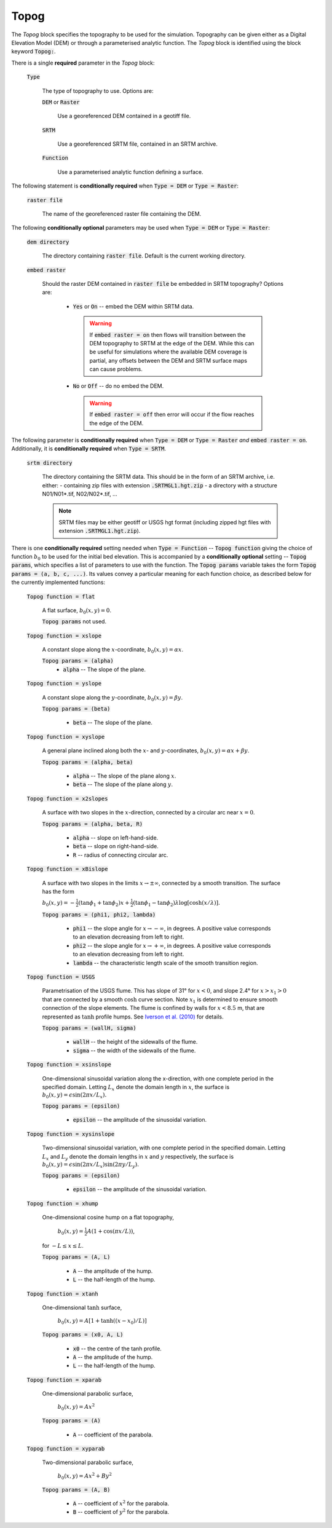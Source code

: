 Topog
-----

The *Topog* block specifies the topography to be used for the simulation.
Topography can be given either as a Digital Elevation Model (DEM) or through a
parameterised analytic function.  The *Topog* block is identified using the block
keyword :code:`Topog:`.

There is a single **required** parameter in the *Topog* block:

    :code:`Type`

        The type of topography to use. Options are:

        :code:`DEM` or :code:`Raster`

            Use a georeferenced DEM contained in a geotiff file.
        
        :code:`SRTM`

            Use a georeferenced SRTM file, contained in an SRTM archive.

        :code:`Function`

            Use a parameterised analytic function defining a surface.

The following statement is **conditionally required** when :code:`Type = DEM` or
:code:`Type = Raster`:

    :code:`raster file`

        The name of the georeferenced raster file containing the DEM.
    
The following **conditionally optional** parameters may be used when :code:`Type
= DEM` or :code:`Type = Raster`:

    :code:`dem directory`

        The directory containing :code:`raster file`.  Default is the current
        working directory.

    :code:`embed raster`

        Should the raster DEM contained in :code:`raster file` be embedded in
        SRTM topography?  Options are:

          - :code:`Yes` or :code:`On` -- embed the DEM within SRTM data.
            
            .. warning::
                If :code:`embed raster = on` then flows will transition between
                the DEM topography to SRTM at the edge of the DEM. While this
                can be useful for simulations where the available DEM coverage
                is partial, any offsets between the DEM and SRTM surface maps
                can cause problems.

          - :code:`No` or :code:`Off` -- do no embed the DEM.

            .. warning::
                If :code:`embed raster = off` then error will occur if the flow
                reaches the edge of the DEM.

The following parameter is **conditionally required** when :code:`Type = DEM` or
:code:`Type = Raster` *and* :code:`embed raster = on`. Additionally, it is
**conditionally required** when :code:`Type = SRTM`.

    :code:`srtm directory`

        The directory containing the SRTM data. This should be in the form of
        an SRTM archive, i.e. either:
        - containing zip files with extension :code:`.SRTMGL1.hgt.zip`
        - a directory with a structure N01/N01*.tif, N02/N02*.tif, ...

        .. note::
            SRTM files may be either geotiff or USGS hgt format (including zipped
            hgt files with extension :code:`.SRTMGL1.hgt.zip`).

There is one **conditionally required** setting needed when :code:`Type =
Function` -- :code:`Topog function` giving the choice of function :math:`b_0` to
be used for the initial bed elevation.  This is accompanied by a **conditionally
optional** setting -- :code:`Topog params`, which specifies a list of parameters
to use with the function.  The :code:`Topog params` variable takes the form
:code:`Topog params = (a, b, c, ...)`. Its values convey a particular meaning
for each function choice, as described below for the currently implemented
functions:

    :code:`Topog function = flat`

        A flat surface, :math:`b_0(x,y) = 0`.

        :code:`Topog params` not used.

    :code:`Topog function = xslope`

        A constant slope along the :math:`x`-coordinate, :math:`b_0(x,y) = \alpha x`.

        :code:`Topog params = (alpha)`
            - :code:`alpha` -- The slope of the plane.
    
    :code:`Topog function = yslope`

        A constant slope along the :math:`y`-coordinate, :math:`b_0(x,y) = \beta y`.

        :code:`Topog params = (beta)`

            - :code:`beta` -- The slope of the plane.

    :code:`Topog function = xyslope`

        A general plane inclined along both the :math:`x`- and
        :math:`y`-coordinates, :math:`b_0(x,y) = \alpha x + \beta y`.

        :code:`Topog params = (alpha, beta)`

            - :code:`alpha` -- The slope of the plane along :math:`x`.
            - :code:`beta` -- The slope of the plane along :math:`y`.

    :code:`Topog function = x2slopes`

        A surface with two slopes in the :math:`x`-direction, connected by a circular arc near :math:`x = 0`.

        :code:`Topog params = (alpha, beta, R)`

            - :code:`alpha` -- slope on left-hand-side.
            - :code:`beta` -- slope on right-hand-side.
            - :code:`R` -- radius of connecting circular arc.

    :code:`Topog function = xBislope`

        A surface with two slopes in the limits :math:`x\to\pm\infty`, connected
        by a smooth transition.  The surface has the form 

        :math:`b_{0}(x,y) = -\tfrac{1}{2}\left(\tan\phi_{1} +
        \tan\phi_{2}\right)x + \tfrac{1}{2}\left(\tan\phi_{1} -
        \tan\phi_{2}\right)\lambda\log\left[\cosh\left(x/\lambda\right)\right].`
        
        :code:`Topog params = (phi1, phi2, lambda)`

            - :code:`phi1` -- the slope angle for :math:`x\to -\infty`, in degrees.  A positive value corresponds to an elevation decreasing from left to right.
            - :code:`phi2` -- the slope angle for :math:`x\to +\infty`, in degrees.  A positive value corresponds to an elevation decreasing from left to right.
            - :code:`lambda` -- the characteristic length scale of the smooth transition region.

    :code:`Topog function = USGS`

        Parametrisation of the USGS flume.  This has slope of 31° for
        :math:`x<0`, and slope 2.4° for :math:`x>x_{1}>0` that are connected
        by a smooth :math:`\cosh` curve section.  Note :math:`x_{1}` is
        determined to ensure smooth connection of the slope elements.  The flume
        is confined by walls for :math:`x<8.5` m, that are represented as
        :math:`\tanh` profile humps.  See `Iverson et al. (2010)
        <https://doi.org/10.1029/2009JF001514>`_ for details.

        :code:`Topog params = (wallH, sigma)`

            - :code:`wallH` -- the height of the sidewalls of the flume.
            - :code:`sigma` -- the width of the sidewalls of the flume.

    :code:`Topog function = xsinslope`

        One-dimensional sinusoidal variation along the x-direction, with one
        complete period in the specified domain. Letting :math:`L_{x}` denote
        the domain length in :math:`x`, the surface is
        :math:`b_{0}(x,y) = \epsilon \sin(2\pi x / L_{x}).`

        :code:`Topog params = (epsilon)`

            - :code:`epsilon` -- the amplitude of the sinusoidal variation.

    :code:`Topog function = xysinslope`

        Two-dimensional sinusoidal variation, with one complete period in the
        specified domain. Letting :math:`L_{x}` and :math:`L_{y}` denote the
        domain lengths in :math:`x` and :math:`y` respectively, the surface is
        :math:`b_{0}(x,y) = \epsilon \sin(2\pi x / L_{x}) \sin(2\pi y / L_{y}).`

        :code:`Topog params = (epsilon)`

            - :code:`epsilon` -- the amplitude of the sinusoidal variation.

    :code:`Topog function = xhump`

        One-dimensional cosine hump on a flat topography, 

            :math:`b_{0}(x,y) = \tfrac{1}{2} A \left(1 + \cos(\pi x/L)\right)`,

        for :math:`-L \le x \le L`.

        :code:`Topog params = (A, L)`

            - :code:`A` -- the amplitude of the hump.
            - :code:`L` -- the half-length of the hump.

    :code:`Topog function = xtanh`

        One-dimensional :math:`\tanh` surface,

            :math:`b_{0}(x,y) = A\left[ 1 + \tanh\left((x-x_{0})/L\right) \right]`
        
        :code:`Topog params = (x0, A, L)`

            - :code:`x0` -- the centre of the tanh profile.
            - :code:`A` -- the amplitude of the hump.
            - :code:`L` -- the half-length of the hump.

    :code:`Topog function = xparab`

        One-dimensional parabolic surface,

            :math:`b_{0}(x,y) = Ax^{2}`
        
        :code:`Topog params = (A)`

            - :code:`A` -- coefficient of the parabola.
    
    :code:`Topog function = xyparab`

        Two-dimensional parabolic surface,

            :math:`b_{0}(x,y) = Ax^{2} + By^{2}`
        
        :code:`Topog params = (A, B)`

            - :code:`A` -- coefficient of :math:`x^{2}` for the parabola.
            - :code:`B` -- coefficient of :math:`y^{2}` for the parabola.
